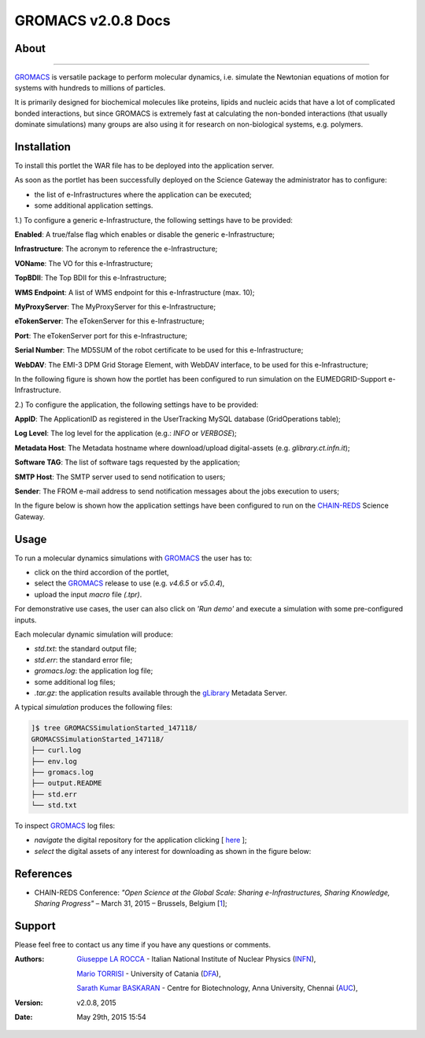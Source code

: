 *********************
GROMACS v2.0.8 Docs
*********************

============
About
============

.. image:: images/GROMACS_logo.png
   :height: 100px
   :align: left
   :target: http://www.gromacs.org/
-------------

.. _GROMACS: http://www.gromacs.org/

GROMACS_ is versatile package to perform molecular dynamics, i.e. simulate the Newtonian equations of motion for systems with hundreds to millions of particles.

It is primarily designed for biochemical molecules like proteins, lipids and nucleic acids that have a lot of complicated bonded interactions, but since GROMACS is extremely fast at calculating the non-bonded interactions (that usually dominate simulations) many groups are also using it for research on non-biological systems, e.g. polymers.  

============
Installation
============
To install this portlet the WAR file has to be deployed into the application server.

As soon as the portlet has been successfully deployed on the Science Gateway the administrator has to configure:

- the list of e-Infrastructures where the application can be executed;

- some additional application settings.

1.) To configure a generic e-Infrastructure, the following settings have to be provided:

**Enabled**: A true/false flag which enables or disable the generic e-Infrastructure;

**Infrastructure**: The acronym to reference the e-Infrastructure;

**VOName**: The VO for this e-Infrastructure;

**TopBDII**: The Top BDII for this e-Infrastructure;

**WMS Endpoint**: A list of WMS endpoint for this e-Infrastructure (max. 10);

**MyProxyServer**: The MyProxyServer for this e-Infrastructure;

**eTokenServer**: The eTokenServer for this e-Infrastructure;

**Port**: The eTokenServer port for this e-Infrastructure;

**Serial Number**: The MD5SUM of the robot certificate to be used for this e-Infrastructure;

**WebDAV**: The EMI-3 DPM Grid Storage Element, with WebDAV interface, to be used for this e-Infrastructure;

In the following figure is shown how the portlet has been configured to run simulation on the EUMEDGRID-Support e-Infrastructure.

.. image:: images/GROMACS_settings.jpg
   :align: center

2.) To configure the application, the following settings have to be provided:

**AppID**: The ApplicationID as registered in the UserTracking MySQL database (GridOperations table);

**Log Level**: The log level for the application (e.g.: *INFO* or *VERBOSE*);

**Metadata Host**: The Metadata hostname where download/upload digital-assets (e.g. *glibrary.ct.infn.it*);

**Software TAG**: The list of software tags requested by the application;

**SMTP Host**: The SMTP server used to send notification to users;

**Sender**: The FROM e-mail address to send notification messages about the jobs execution to users;

.. _CHAIN-REDS: https://science-gateway.chain-project.eu/
.. _gLibrary: https://glibrary.ct.infn.it/

In the figure below is shown how the application settings have been configured to run on the CHAIN-REDS_ Science Gateway.

.. image:: images/GROMACS_settings2.jpg
   :align: center

============
Usage
============

To run a molecular dynamics simulations with GROMACS_ the user has to:

- click on the third accordion of the portlet,

- select the GROMACS_ release to use (e.g. *v4.6.5* or *v5.0.4*),

- upload the input *macro* file *(.tpr)*.

For demonstrative use cases, the user can also click on *'Run demo'* and execute a simulation with some pre-configured inputs.

Each molecular dynamic simulation will produce:

- *std.txt*: the standard output file;

- *std.err*: the standard error file;

- *gromacs.log*: the application log file;

- some additional log files;

- *.tar.gz*: the application results available through the gLibrary_ Metadata Server.

.. image:: images/GROMACS_input.jpg
   :align: center

A typical *simulation* produces the following files:

.. code:: bash

        ]$ tree GROMACSSimulationStarted_147118/
        GROMACSSimulationStarted_147118/
        ├── curl.log
        ├── env.log
        ├── gromacs.log
        ├── output.README
        ├── std.err
        └── std.txt

.. _here: https://science-gateway.chain-project.eu/browse

To inspect GROMACS_ log files:

- *navigate* the digital repository for the application clicking [ here_ ];

- *select* the digital assets of any interest for downloading as shown in the figure below:

.. image:: images/GROMACS_results.jpg
      :align: center

============
References
============

.. _1: http://agenda.ct.infn.it/event/1110/

* CHAIN-REDS Conference: *"Open Science at the Global Scale: Sharing e-Infrastructures, Sharing Knowledge, Sharing Progress"* – March 31, 2015 – Brussels, Belgium [1_];

============
Support
============
Please feel free to contact us any time if you have any questions or comments.

.. _INFN: http://www.ct.infn.it/
.. _DFA: http://www.dfa.unict.it/
.. _AUC: https://www.annauniv.edu/BiotechCentre/

:Authors:
 `Giuseppe LA ROCCA <mailto:giuseppe.larocca@ct.infn.it>`_ - Italian National Institute of Nuclear Physics (INFN_),

 `Mario TORRISI <mailto:mario.torrisi@ct.infn.it>`_ - University of Catania (DFA_),

 `Sarath Kumar BASKARAN <mailto:bskumar.tech@gmail.com>`_ - Centre for Biotechnology, Anna University, Chennai (AUC_),

:Version: v2.0.8, 2015

:Date: May 29th, 2015 15:54
